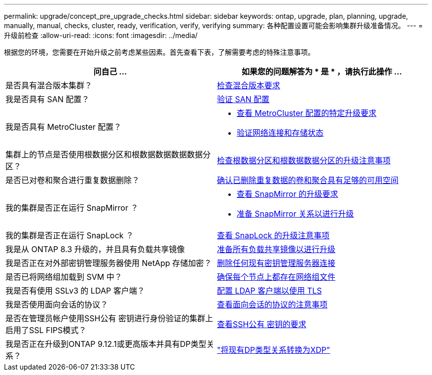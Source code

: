 ---
permalink: upgrade/concept_pre_upgrade_checks.html 
sidebar: sidebar 
keywords: ontap, upgrade, plan, planning, upgrade, manually, manual, checks, cluster, ready, verification, verify, verifying 
summary: 各种配置设置可能会影响集群升级准备情况。 
---
= 升级前检查
:allow-uri-read: 
:icons: font
:imagesdir: ../media/


[role="lead"]
根据您的环境，您需要在开始升级之前考虑某些因素。首先查看下表，了解需要考虑的特殊注意事项。

[cols="2*"]
|===
| 问自己 ... | 如果您的问题解答为 * 是 * ，请执行此操作 ... 


| 是否具有混合版本集群？ | xref:concept_mixed_version_requirements.html[检查混合版本要求] 


| 我是否具有 SAN 配置？ | xref:task_verifying_the_san_configuration.html[验证 SAN 配置] 


| 我是否具有 MetroCluster 配置？  a| 
* xref:concept_upgrade_requirements_for_metrocluster_configurations.html[查看 MetroCluster 配置的特定升级要求]
* xref:task_verifying_the_networking_and_storage_status_for_metrocluster_cluster_is_ready.html[验证网络连接和存储状态]




| 集群上的节点是否使用根数据分区和根数据数据数据数据分区？ | xref:concept_upgrade_considerations_for_root_data_partitioning.html[检查根数据分区和根数据数据分区的升级注意事项] 


| 是否已对卷和聚合进行重复数据删除？ | xref:task_verifying_that_deduplicated_volumes_and_aggregates_contain_sufficient_free_space.html[确认已删除重复数据的卷和聚合具有足够的可用空间] 


| 我的集群是否正在运行 SnapMirror ？  a| 
* xref:concept_upgrade_requirements_for_snapmirror.html[查看 SnapMirror 的升级要求]
* xref:task_preparing_snapmirror_relationships_for_a_nondisruptive_upgrade_or_downgrade.html[准备 SnapMirror 关系以进行升级]




| 我的集群是否正在运行 SnapLock ？ | xref:concept_upgrade_considerations_for_snaplock.html[查看 SnapLock 的升级注意事项] 


| 我是从 ONTAP 8.3 升级的，并且具有负载共享镜像 | xref:task_preparing_all_load_sharing_mirrors_for_a_major_upgrade.html[准备所有负载共享镜像以进行升级] 


| 我是否正在对外部密钥管理服务器使用 NetApp 存储加密？ | xref:task_preparing_to_upgrade_nodes_using_netapp_storage_encryption_with_external_key_management_servers.html[删除任何现有密钥管理服务器连接] 


| 是否已将网络组加载到 SVM 中？ | xref:task_verifying_that_the_netgroup_file_is_present_on_all_nodes.html[确保每个节点上都存在网络组文件] 


| 我是否有使用 SSLv3 的 LDAP 客户端？ | xref:task_configuring_ldap_clients_to_use_tls_for_highest_security.html[配置 LDAP 客户端以使用 TLS] 


| 我是否使用面向会话的协议？ | xref:concept_considerations_for_session_oriented_protocols.html[查看面向会话的协议的注意事项] 


| 是否在管理员帐户使用SSH公有 密钥进行身份验证的集群上启用了SSL FIPS模式？ | xref:considerations-authenticate-ssh-public-key-fips-concept.html[查看SSH公有 密钥的要求] 


| 我是否正在升级到ONTAP 9.12.1或更高版本并具有DP类型关系？ | link:../data-protection/convert-snapmirror-version-flexible-task.html["将现有DP类型关系转换为XDP"] 
|===